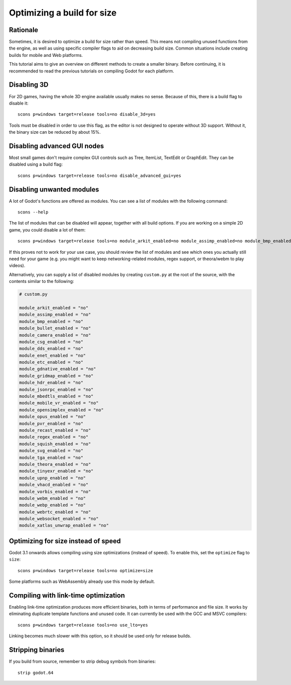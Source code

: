 .. _doc_optimizing_for_size:

Optimizing a build for size
===========================

.. highlight:: shell

Rationale
---------

Sometimes, it is desired to optimize a build for size rather than speed.
This means not compiling unused functions from the engine, as well as using
specific compiler flags to aid on decreasing build size.
Common situations include creating builds for mobile and Web platforms.

This tutorial aims to give an overview on different methods to create
a smaller binary. Before continuing, it is recommended to read the previous tutorials
on compiling Godot for each platform.

.. seealso::

    You can use the online
    `Godot build options generator <https://godot-build-options-generator.github.io/>`__
    to generate a ``custom.py`` file containing SCons options.
    You can then save this file and place it at the root of your Godot source directory.

Disabling 3D
------------

For 2D games, having the whole 3D engine available usually makes no sense. Because of this, there is a build flag to disable it:

::

    scons p=windows target=release tools=no disable_3d=yes

Tools must be disabled in order to use this flag, as the editor is not designed
to operate without 3D support. Without it, the binary size can be reduced
by about 15%.

Disabling advanced GUI nodes
----------------------------

Most small games don't require complex GUI controls such as Tree, ItemList,
TextEdit or GraphEdit. They can be disabled using a build flag:

::

    scons p=windows target=release tools=no disable_advanced_gui=yes

Disabling unwanted modules
--------------------------

A lot of Godot's functions are offered as modules.
You can see a list of modules with the following command:

::

    scons --help

The list of modules that can be disabled will appear, together with all
build options. If you are working on a simple 2D game, you could disable
a lot of them:

::

    scons p=windows target=release tools=no module_arkit_enabled=no module_assimp_enabled=no module_bmp_enabled=no module_bullet_enabled=no module_camera_enabled=no module_csg_enabled=no module_dds_enabled=no module_enet_enabled=no module_etc_enabled=no module_gdnative_enabled=no module_gridmap_enabled=no module_hdr_enabled=no module_jsonrpc_enabled=no module_mbedtls_enabled=no module_mobile_vr_enabled=no module_opensimplex_enabled=no module_opus_enabled=no module_pvr_enabled=no module_recast_enabled=no module_regex_enabled=no module_squish_enabled=no module_svg_enabled=no module_tga_enabled=no module_theora_enabled=no module_tinyexr_enabled=no module_upnp_enabled=no module_vhacd_enabled=no module_vorbis_enabled=no module_webm_enabled=no module_webp_enabled=no module_webrtc_enabled=no module_websocket_enabled=no module_xatlas_unwrap_enabled=no

If this proves not to work for your use case, you should review the list of
modules and see which ones you actually still need for your game (e.g. you
might want to keep networking-related modules, regex support, or theora/webm
to play videos).

Alternatively, you can supply a list of disabled modules by creating
``custom.py`` at the root of the source, with the contents similar to the
following:

.. code-block:: python

    # custom.py

    module_arkit_enabled = "no"
    module_assimp_enabled = "no"
    module_bmp_enabled = "no"
    module_bullet_enabled = "no"
    module_camera_enabled = "no"
    module_csg_enabled = "no"
    module_dds_enabled = "no"
    module_enet_enabled = "no"
    module_etc_enabled = "no"
    module_gdnative_enabled = "no"
    module_gridmap_enabled = "no"
    module_hdr_enabled = "no"
    module_jsonrpc_enabled = "no"
    module_mbedtls_enabled = "no"
    module_mobile_vr_enabled = "no"
    module_opensimplex_enabled = "no"
    module_opus_enabled = "no"
    module_pvr_enabled = "no"
    module_recast_enabled = "no"
    module_regex_enabled = "no"
    module_squish_enabled = "no"
    module_svg_enabled = "no"
    module_tga_enabled = "no"
    module_theora_enabled = "no"
    module_tinyexr_enabled = "no"
    module_upnp_enabled = "no"
    module_vhacd_enabled = "no"
    module_vorbis_enabled = "no"
    module_webm_enabled = "no"
    module_webp_enabled = "no"
    module_webrtc_enabled = "no"
    module_websocket_enabled = "no"
    module_xatlas_unwrap_enabled = "no"

.. seealso::

    :ref:`doc_overriding_build_options`.

Optimizing for size instead of speed
------------------------------------

Godot 3.1 onwards allows compiling using size optimizations (instead of speed).
To enable this, set the ``optimize`` flag to ``size``:

::

    scons p=windows target=release tools=no optimize=size

Some platforms such as WebAssembly already use this mode by default.

Compiling with link-time optimization
-------------------------------------

Enabling link-time optimization produces more efficient binaries, both in
terms of performance and file size. It works by eliminating duplicate
template functions and unused code. It can currently be used with the GCC
and MSVC compilers:

::

    scons p=windows target=release tools=no use_lto=yes

Linking becomes much slower with this option, so it should be used only for
release builds.

Stripping binaries
------------------

If you build from source, remember to strip debug symbols from binaries:

::

    strip godot.64
